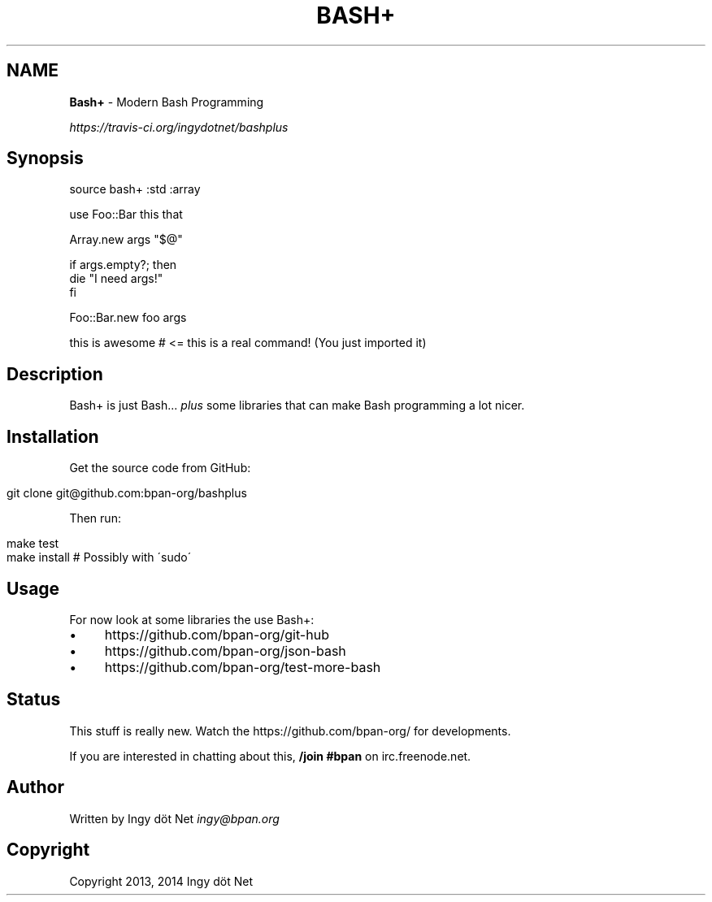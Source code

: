 .\" generated with Ronn/v0.7.3
.\" http://github.com/rtomayko/ronn/tree/0.7.3
.
.TH "BASH+" "1" "May 2014" "" ""
.
.SH "NAME"
\fBBash+\fR \- Modern Bash Programming
.
.P
 \fIhttps://travis\-ci\.org/ingydotnet/bashplus\fR
.
.SH "Synopsis"
.
.nf

source bash+ :std :array

use Foo::Bar this that

Array\.new args "$@"

if args\.empty?; then
    die "I need args!"
fi

Foo::Bar\.new foo args

this is awesome     # <= this is a real command! (You just imported it)
.
.fi
.
.SH "Description"
Bash+ is just Bash\.\.\. \fIplus\fR some libraries that can make Bash programming a lot nicer\.
.
.SH "Installation"
Get the source code from GitHub:
.
.IP "" 4
.
.nf

git clone git@github\.com:bpan\-org/bashplus
.
.fi
.
.IP "" 0
.
.P
Then run:
.
.IP "" 4
.
.nf

make test
make install        # Possibly with \'sudo\'
.
.fi
.
.IP "" 0
.
.SH "Usage"
For now look at some libraries the use Bash+:
.
.IP "\(bu" 4
https://github\.com/bpan\-org/git\-hub
.
.IP "\(bu" 4
https://github\.com/bpan\-org/json\-bash
.
.IP "\(bu" 4
https://github\.com/bpan\-org/test\-more\-bash
.
.IP "" 0
.
.SH "Status"
This stuff is really new\. Watch the https://github\.com/bpan\-org/ for developments\.
.
.P
If you are interested in chatting about this, \fB/join #bpan\fR on irc\.freenode\.net\.
.
.SH "Author"
Written by Ingy döt Net \fIingy@bpan\.org\fR
.
.SH "Copyright"
Copyright 2013, 2014 Ingy döt Net
